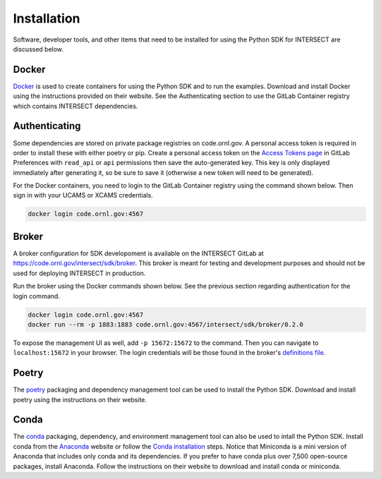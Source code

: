 Installation
============

Software, developer tools, and other items that need to be installed for using the Python SDK for INTERSECT are discussed below.

Docker
------

`Docker <https://www.docker.com>`_ is used to create containers for using the Python SDK and to run the examples. Download and install Docker using the instructions provided on their website. See the Authenticating section to use the GitLab Container registry which contains INTERSECT dependencies.

Authenticating
--------------

Some dependencies are stored on private package registries on code.ornl.gov. A personal access token is required in order to install these with either poetry or pip. Create a personal access token on the `Access Tokens page <https://code.ornl.gov/-/profile/personal_access_tokens>`_ in GitLab Preferences with ``read_api`` or ``api`` permissions then save the auto-generated key. This key is only displayed immediately after generating it, so be sure to save it (otherwise a new token will need to be generated).

For the Docker containers, you need to login to the GitLab Container registry using the command shown below. Then sign in with your UCAMS or XCAMS credentials.

.. code-block::

   docker login code.ornl.gov:4567

Broker
------

A broker configuration for SDK developoment is available on the INTERSECT GitLab at https://code.ornl.gov/intersect/sdk/broker. This broker is meant for testing and development purposes and should not be used for deploying INTERSECT in production.

Run the broker using the Docker commands shown below. See the previous section regarding authentication for the login command.

.. code-block::

   docker login code.ornl.gov:4567
   docker run --rm -p 1883:1883 code.ornl.gov:4567/intersect/sdk/broker/0.2.0

To expose the management UI as well, add ``-p 15672:15672`` to the command. Then you can navigate to ``localhost:15672`` in your browser. The login credentials will be those found in the broker's `definitions file <https://code.ornl.gov/intersect/sdk/broker/-/blob/0.2.0/definitions.json>`_.

Poetry
------

The `poetry <https://python-poetry.org>`_ packaging and dependency management tool can be used to install the Python SDK. Download and install poetry using the instructions on their website.

Conda
-----

The `conda <https://docs.conda.io/en/latest/>`_ packaging, dependency, and environment management tool can also be used to intall the Python SDK. Install conda from the `Anaconda <https://www.anaconda.com>`_ website or follow the `Conda installation <https://docs.conda.io/projects/conda/en/stable/user-guide/install/index.html>`_ steps. Notice that Miniconda is a mini version of Anaconda that includes only conda and its dependencies. If you prefer to have conda plus over 7,500 open-source packages, install Anaconda. Follow the instructions on their website to download and install conda or miniconda.
